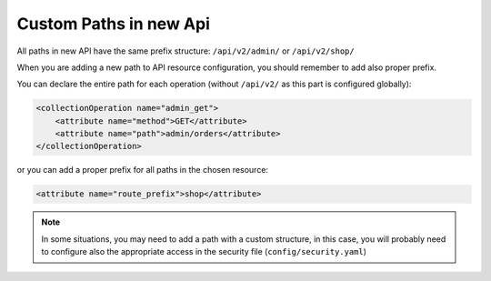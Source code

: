 Custom Paths in new Api
=======================

All paths in new API have the same prefix structure: ``/api/v2/admin/`` or ``/api/v2/shop/``

When you are adding a new path to API resource configuration, you should remember to add also proper prefix.

You can declare the entire path for each operation (without ``/api/v2/`` as this part is configured globally):

.. code-block:: xml

    <collectionOperation name="admin_get">
        <attribute name="method">GET</attribute>
        <attribute name="path">admin/orders</attribute>
    </collectionOperation>

or you can add a proper prefix for all paths in the chosen resource:

.. code-block:: xml

    <attribute name="route_prefix">shop</attribute>

.. note::

    In some situations, you may need to add a path with a custom structure, in this case, you will probably need to
    configure also the appropriate access in the security file (``config/security.yaml``)
